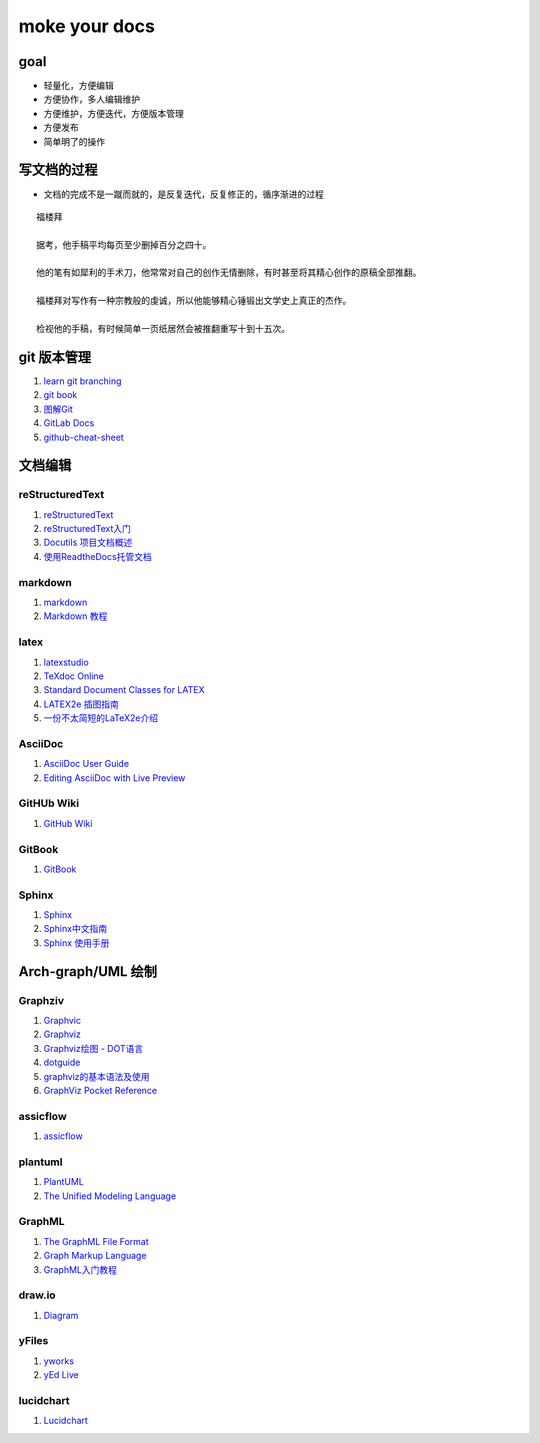 moke your docs
================

goal
-------
- 轻量化，方便编辑
- 方便协作，多人编辑维护
- 方便维护，方便迭代，方便版本管理
- 方便发布
- 简单明了的操作


写文档的过程
-------------

- 文档的完成不是一蹴而就的，是反复迭代，反复修正的，循序渐进的过程

::

   福楼拜 

   据考，他手稿平均每页至少删掉百分之四十。

   他的笔有如犀利的手术刀，他常常对自己的创作无情删除，有时甚至将其精心创作的原稿全部推翻。

   福楼拜对写作有一种宗教般的虔诚，所以他能够精心锤锻出文学史上真正的杰作。

   检视他的手稿，有时候简单一页纸居然会被推翻重写十到十五次。



.. figure::  chart/draft.jpg


git 版本管理
---------------

#. `learn git branching <https://learngitbranching.js.org/>`__
#. `git book <https://git-scm.com/book/zh/v2>`__
#. `图解Git <https://marklodato.github.io/visual-git-guide/index-zh-cn.html>`__
#. `GitLab Docs <https://docs.gitlab.com/ee/README.html>`__
#. `github-cheat-sheet <https://github.com/tiimgreen/github-cheat-sheet/blob/master/README.zh-cn.md>`__


文档编辑
---------


reStructuredText
^^^^^^^^^^^^^^^^^

#. `reStructuredText <https://docutils.sourceforge.io/rst.html>`__
#. `reStructuredText入门 <http://www.pythondoc.com/sphinx/rest.html>`__
#. `Docutils 项目文档概述 <https://docutils-zh-cn.readthedocs.io/zh_CN/latest/index.html>`__
#. `使用ReadtheDocs托管文档  <https://www.xncoding.com/2017/01/22/fullstack/readthedoc.html>`__


markdown
^^^^^^^^^^^

#. `markdown <https://www.markdown.xyz/>`__
#. `Markdown 教程 <https://www.runoob.com/markdown/md-tutorial.html>`__


latex
^^^^^^

#. `latexstudio <https://www.latexstudio.net/articles/>`__
#. `TeXdoc Online <http://www.texdoc.net/>`__
#. `Standard Document Classes for LATEX <https://www.latex-project.org/help/documentation/classes.pdf>`__
#. `LATEX2e 插图指南 <http://www.ctex.org/documents/latex/graphics/graphics.html>`__
#. `一份不太简短的LaTeX2e介绍 <https://www.latexstudio.net/archives/6058.html>`__


AsciiDoc
^^^^^^^^^

#. `AsciiDoc User Guide <https://asciidoc.org/userguide.html>`__
#. `Editing AsciiDoc with Live Preview <https://asciidoctor.org/docs/editing-asciidoc-with-live-preview>`__


GitHUb Wiki
^^^^^^^^^^^^

#. `GitHub Wiki <https://lpd-ios.github.io/2017/07/11/GitHub-Wiki-Introduction/>`__


GitBook
^^^^^^^^

#. `GitBook <http://caibaojian.com/gitbook/>`__


Sphinx
^^^^^^^^

#. `Sphinx <https://www.sphinx.org.cn/>`__
#. `Sphinx中文指南 <http://www.sphinxsearch.org/sphinx-tutorial>`__
#. `Sphinx 使用手册 <https://zh-sphinx-doc.readthedocs.io/en/latest/contents.html>`__



Arch-graph/UML 绘制
----------------------

Graphziv
^^^^^^^^

#. `Graphvic <http://www.graphviz.org/>`__
#. `Graphviz <https://graphviz.readthedocs.io/en/stable/index.html>`__
#. `Graphviz绘图 - DOT语言 <https://itopic.org/graphviz.html>`__
#. `dotguide <http://www.graphviz.org/pdf/dotguide.pdf>`__
#. `graphviz的基本语法及使用 <https://blog.csdn.net/mouday/article/details/80902992>`__
#. `GraphViz Pocket Reference <http://graphs.grevian.org/example>`__


assicflow
^^^^^^^^^^

#. `assicflow <http://asciiflow.com/>`__


plantuml
^^^^^^^^^

#. `PlantUML <https://plantuml.com/zh/>`__
#. `The Unified Modeling Language <https://www.uml-diagrams.org/>`__


GraphML
^^^^^^^^

#. `The GraphML File Format <http://graphml.graphdrawing.org/>`__
#. `Graph Markup Language <http://cs.brown.edu/people/rtamassi/gdhandbook/chapters/graphml.pdf>`__
#. `GraphML入门教程 <https://www.cnblogs.com/jssice/p/11476938.html>`__

draw.io
^^^^^^^^

#. `Diagram <https://www.diagrams.net/index.html>`__


yFiles
^^^^^^^^^

#. `yworks <https://www.yworks.com/>`__
#. `yEd Live <https://www.yworks.com/products/yed-live>`__


lucidchart
^^^^^^^^^^^

#. `Lucidchart <https://lucidchart.zendesk.com/hc/en-us/articles/207300186-Getting-Started-Guide>`__


